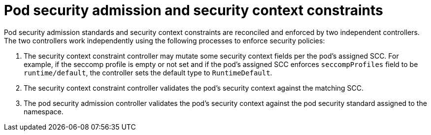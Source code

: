// Module included in the following assemblies:
//
// * authentication/understanding-and-managing-pod-security-admission.adoc

:_mod-docs-content-type: CONCEPT
[id="security-context-constraints-psa-coexistence_{context}"]
= Pod security admission and security context constraints

Pod security admission standards and security context constraints are reconciled and enforced by two independent controllers. The two controllers work independently using the following processes to enforce security policies:

. The security context constraint controller may mutate some security context fields per the pod's assigned SCC. For example, if the seccomp profile is empty or not set and if the pod's assigned SCC enforces `seccompProfiles` field to be `runtime/default`, the controller sets the default type to `RuntimeDefault`.

. The security context constraint controller validates the pod's security context against the matching SCC.

. The pod security admission controller validates the pod's security context against the pod security standard assigned to the namespace.
